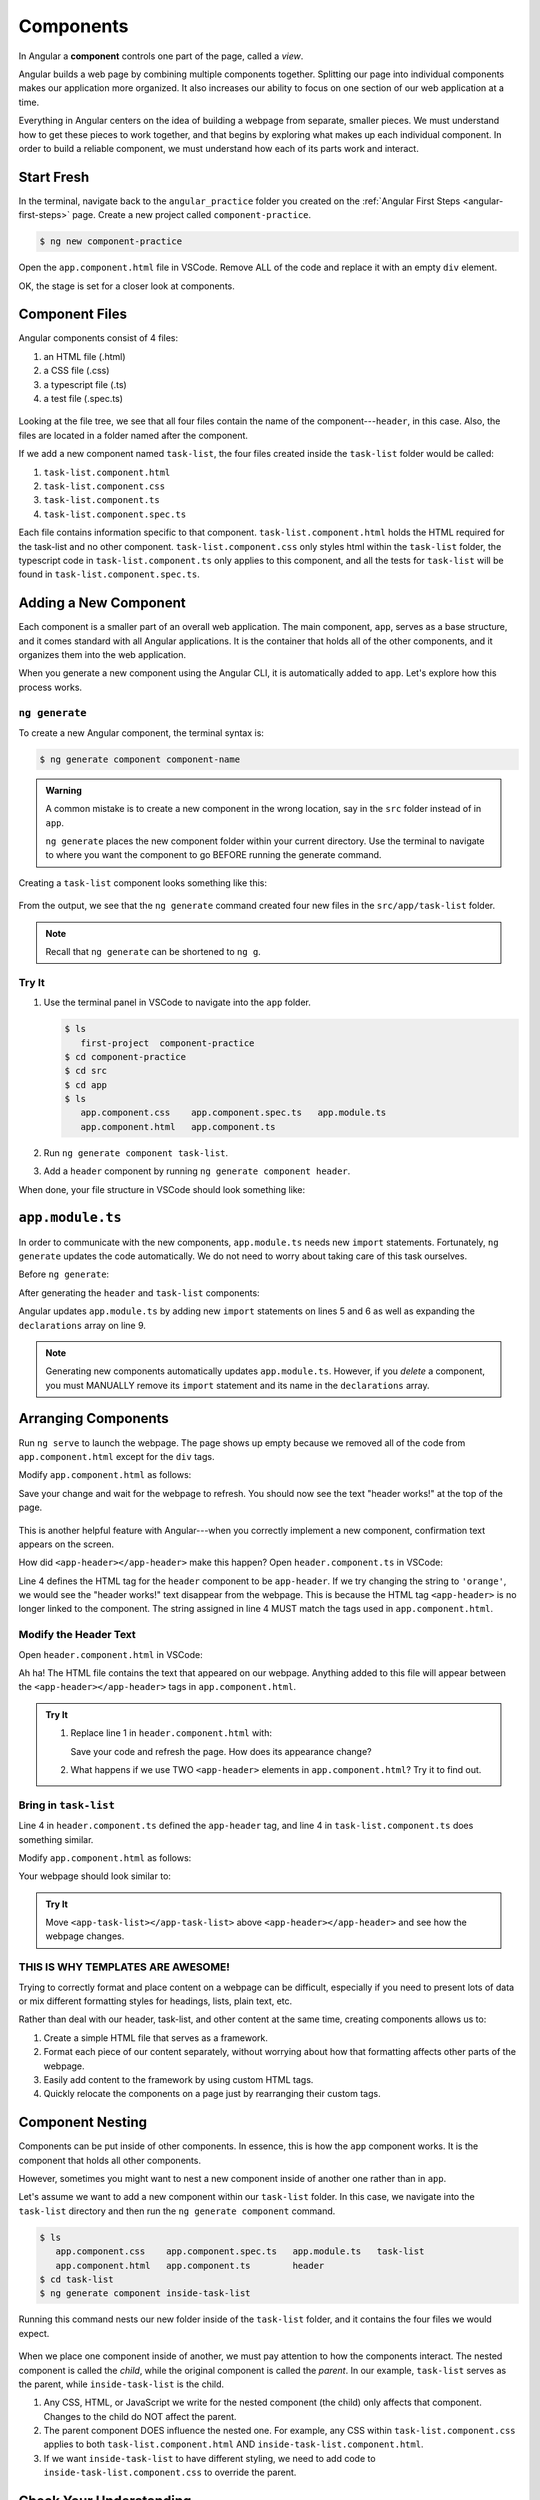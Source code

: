 Components
===========

.. index:: ! angular-component

In Angular a **component** controls one part of the page, called a *view*.

Angular builds a web page by combining multiple components together.
Splitting our page into individual components makes our application more
organized. It also increases our ability to focus on one section of our web
application at a time.

Everything in Angular centers on the idea of building a webpage from separate,
smaller pieces. We must understand how to get these pieces to work together,
and that begins by exploring what makes up each individual component. In order
to build a reliable component, we must understand how each of its parts work
and interact.

Start Fresh
------------

In the terminal, navigate back to the ``angular_practice`` folder you created
on the :ref:`Angular First Steps <angular-first-steps>` page. Create a new
project called ``component-practice``.

.. sourcecode:: bash

   $ ng new component-practice

Open the ``app.component.html`` file in VSCode. Remove ALL of the code and
replace it with an empty ``div`` element.

.. sourcecode:: html
   :linenos:

   <div>

   </div>

OK, the stage is set for a closer look at components.

Component Files
---------------

Angular components consist of 4 files:

#. an HTML file (.html)
#. a CSS file (.css)
#. a typescript file (.ts)
#. a test file (.spec.ts)

.. figure:: ./figures/ComponentPieces.png
   :alt: Visual of the files associated with a component.

Looking at the file tree, we see that all four files contain the name of the
component---``header``, in this case. Also, the files are located in a folder
named after the component.

If we add a new component named ``task-list``, the four files created inside
the ``task-list`` folder would be called:

#. ``task-list.component.html``
#. ``task-list.component.css``
#. ``task-list.component.ts``
#. ``task-list.component.spec.ts``

Each file contains information specific to that component.
``task-list.component.html`` holds the HTML required for the task-list and no
other component. ``task-list.component.css`` only styles html within the
``task-list`` folder, the typescript code in ``task-list.component.ts`` only
applies to this component, and all the tests for ``task-list`` will be found
in ``task-list.component.spec.ts``.

.. _add-new-component:

Adding a New Component
----------------------

Each component is a smaller part of an overall web application. The main
component, ``app``, serves as a base structure, and it comes standard with all
Angular applications. It is the container that holds all of the other
components, and it organizes them into the web application.

When you generate a new component using the Angular CLI, it is automatically
added to ``app``. Let's explore how this process works.

``ng generate``
^^^^^^^^^^^^^^^^

To create a new Angular component, the terminal syntax is:

.. sourcecode:: bash

   $ ng generate component component-name

.. admonition:: Warning

   A common mistake is to create a new component in the wrong location, say in
   the ``src`` folder instead of in ``app``.

   ``ng generate`` places the new component folder within your current
   directory. Use the terminal to navigate to where you want the component to
   go BEFORE running the generate command.

Creating a ``task-list`` component looks something like this:

.. figure:: ./figures/GenerateComponent.png
   :alt: Visual of the terminal command to create a new Component.

From the output, we see that the ``ng generate`` command created four new files
in the ``src/app/task-list`` folder.

.. note::

   Recall that ``ng generate`` can be shortened to ``ng g``.

Try It
^^^^^^^

#. Use the terminal panel in VSCode to navigate into the ``app`` folder.

   .. sourcecode:: bash

      $ ls
         first-project  component-practice
      $ cd component-practice
      $ cd src
      $ cd app
      $ ls
         app.component.css    app.component.spec.ts   app.module.ts
         app.component.html   app.component.ts

#. Run ``ng generate component task-list``.
#. Add a ``header`` component by running ``ng generate component header``.

When done, your file structure in VSCode should look something like:

.. figure:: ./figures/GenerateComponentResult.png
   :alt: Visual of the results of generate Component.

``app.module.ts``
------------------

In order to communicate with the new components, ``app.module.ts`` needs new
``import`` statements. Fortunately, ``ng generate`` updates the code
automatically. We do not need to worry about taking care of this task
ourselves.

Before ``ng generate``:

.. sourcecode:: typescript
   :linenos:

   import { BrowserModule } from '@angular/platform-browser';
   import { NgModule } from '@angular/core';

   import { AppComponent } from './app.component';

   @NgModule({
      declarations: [ AppComponent ],
      imports: [ BrowserModule ],
      providers: [],
      bootstrap: [AppComponent]
   })
   export class AppModule { }

After generating the ``header`` and ``task-list`` components:

.. sourcecode:: typescript
   :linenos:

   import { BrowserModule } from '@angular/platform-browser';
   import { NgModule } from '@angular/core';

   import { AppComponent } from './app.component';
   import { TaskListComponent } from './task-list/task-list.component';
   import { HeaderComponent } from './header/header.component';

   @NgModule({
      declarations: [
         AppComponent,
         TaskListComponent,
         HeaderComponent
      ],
      imports: [ BrowserModule ],
      providers: [],
      bootstrap: [AppComponent]
   })
   export class AppModule { }

Angular updates ``app.module.ts`` by adding new ``import`` statements on lines
5 and 6 as well as expanding the ``declarations`` array on line 9.

.. admonition:: Note

   Generating new components automatically updates ``app.module.ts``. However,
   if you *delete* a component, you must MANUALLY remove its ``import``
   statement and its name in the ``declarations`` array.

Arranging Components
---------------------

Run ``ng serve`` to launch the webpage. The page shows up empty because we
removed all of the code from ``app.component.html`` except for the ``div``
tags.

Modify ``app.component.html`` as follows:

.. sourcecode:: html
   :linenos:

   <div>
      <app-header></app-header>
   </div>

Save your change and wait for the webpage to refresh. You should now see the
text "header works!" at the top of the page.

.. figure:: ./figures/header-works.png
   :alt: Confirmation that the header component works.

This is another helpful feature with Angular---when you correctly implement a
new component, confirmation text appears on the screen.

How did ``<app-header></app-header>`` make this happen? Open
``header.component.ts`` in VSCode:

.. sourcecode:: typescript
   :linenos:

   import { Component, OnInit } from '@angular/core';

   @Component({
      selector: 'app-header',
      templateUrl: './header.component.html',
      styleUrls: ['./header.component.css']
   })
   export class HeaderComponent implements OnInit {

      constructor() { }

      ngOnInit() {
      }
   }

Line 4 defines the HTML tag for the ``header`` component to be ``app-header``.
If we try changing the string to ``'orange'``, we would see the "header
works!" text disappear from the webpage. This is because the HTML tag
``<app-header>`` is no longer linked to the component. The string assigned in
line 4 MUST match the tags used in ``app.component.html``.

Modify the Header Text
^^^^^^^^^^^^^^^^^^^^^^^

Open ``header.component.html`` in VSCode:

.. sourcecode:: html
   :linenos:

   <p>header works!</p>

Ah ha! The HTML file contains the text that appeared on our webpage. Anything
added to this file will appear between the ``<app-header></app-header>`` tags
in ``app.component.html``.

.. admonition:: Try It

   #. Replace line 1 in ``header.component.html`` with:

      .. sourcecode:: html
         :linenos:

         <h1>My header works!</h1>
         <p>This is not a header, but I'm adding it anyway.</p>
         <div style="text-align: center">
            <h2>Look! A centered h2.</h2>
            <p>More centered text.</p>
         </div>
         <p>Not centered text.</p>

      Save your code and refresh the page. How does its appearance change?

   #. What happens if we use TWO ``<app-header>`` elements in ``app.component.html``?
      Try it to find out.

      .. sourcecode:: html
         :linenos:

         <div>
            <app-header></app-header>
            <app-header></app-header>
         </div>

Bring in ``task-list``
^^^^^^^^^^^^^^^^^^^^^^^

Line 4 in ``header.component.ts`` defined the ``app-header`` tag, and line 4 in
``task-list.component.ts`` does something similar.

Modify ``app.component.html`` as follows:

.. sourcecode:: html
   :linenos:

   <div>
      <app-header></app-header>
      <app-task-list></app-task-list>
   </div>

Your webpage should look similar to:

.. figure:: ./figures/header-and-task-list.png
   :alt: Two components added to the app template.

.. admonition:: Try It

   Move ``<app-task-list></app-task-list>`` above ``<app-header></app-header>``
   and see how the webpage changes.

THIS IS WHY TEMPLATES ARE AWESOME!
^^^^^^^^^^^^^^^^^^^^^^^^^^^^^^^^^^^

Trying to correctly format and place content on a webpage can be difficult,
especially if you need to present lots of data or mix different formatting
styles for headings, lists, plain text, etc.

Rather than deal with our header, task-list, and other content at the same
time, creating components allows us to:

#. Create a simple HTML file that serves as a framework.
#. Format each piece of our content separately, without worrying about how that
   formatting affects other parts of the webpage.
#. Easily add content to the framework by using custom HTML tags.
#. Quickly relocate the components on a page just by rearranging their custom
   tags.

Component Nesting
-----------------

Components can be put inside of other components. In essence, this is how the
``app`` component works. It is the component that holds all other components.

However, sometimes you might want to nest a new component inside of another one
rather than in ``app``.

Let's assume we want to add a new component within our ``task-list`` folder. In
this case, we navigate into the ``task-list`` directory and then run the
``ng generate component`` command.

.. sourcecode:: bash

   $ ls
      app.component.css    app.component.spec.ts   app.module.ts   task-list
      app.component.html   app.component.ts        header
   $ cd task-list
   $ ng generate component inside-task-list

Running this command nests our new folder inside of the ``task-list`` folder,
and it contains the four files we would expect.

.. figure:: ./figures/GenerateNestedComponentResult.png
   :alt: Visual of the result of the running the commands to create a nested component.

When we place one component inside of another, we must pay attention to how the
components interact. The nested component is called the *child*, while the
original component is called the *parent*. In our example, ``task-list`` serves
as the parent, while ``inside-task-list`` is the child.

#. Any CSS, HTML, or JavaScript we write for the nested component (the child)
   only affects that component. Changes to the child do NOT affect the parent.
#. The parent component DOES influence the nested one. For example, any CSS
   within ``task-list.component.css`` applies to both
   ``task-list.component.html`` AND ``inside-task-list.component.html``.
#. If we want ``inside-task-list`` to have different styling, we need to add
   code to ``inside-task-list.component.css`` to override the parent.

Check Your Understanding
-------------------------

If you have not already done so, use  ``ng generate`` to *nest* the
``inside-task-list`` component inside the ``task-list component``.

.. admonition:: Question

   EXPERIMENT! Discover.

   Where could we place the ``<app-inside-task-list></app-inside-task-list>`` 
   element to make "inside-task-list works!" appear on the screen? Select ALL 
   options that work.

   #. Place the element in ``app.component.html``.
   #. Place the element in ``task-list.component.html``.
   #. Place the element in ``inside-task-list.component.html``.
   #. Place the element in ``index.html``.
